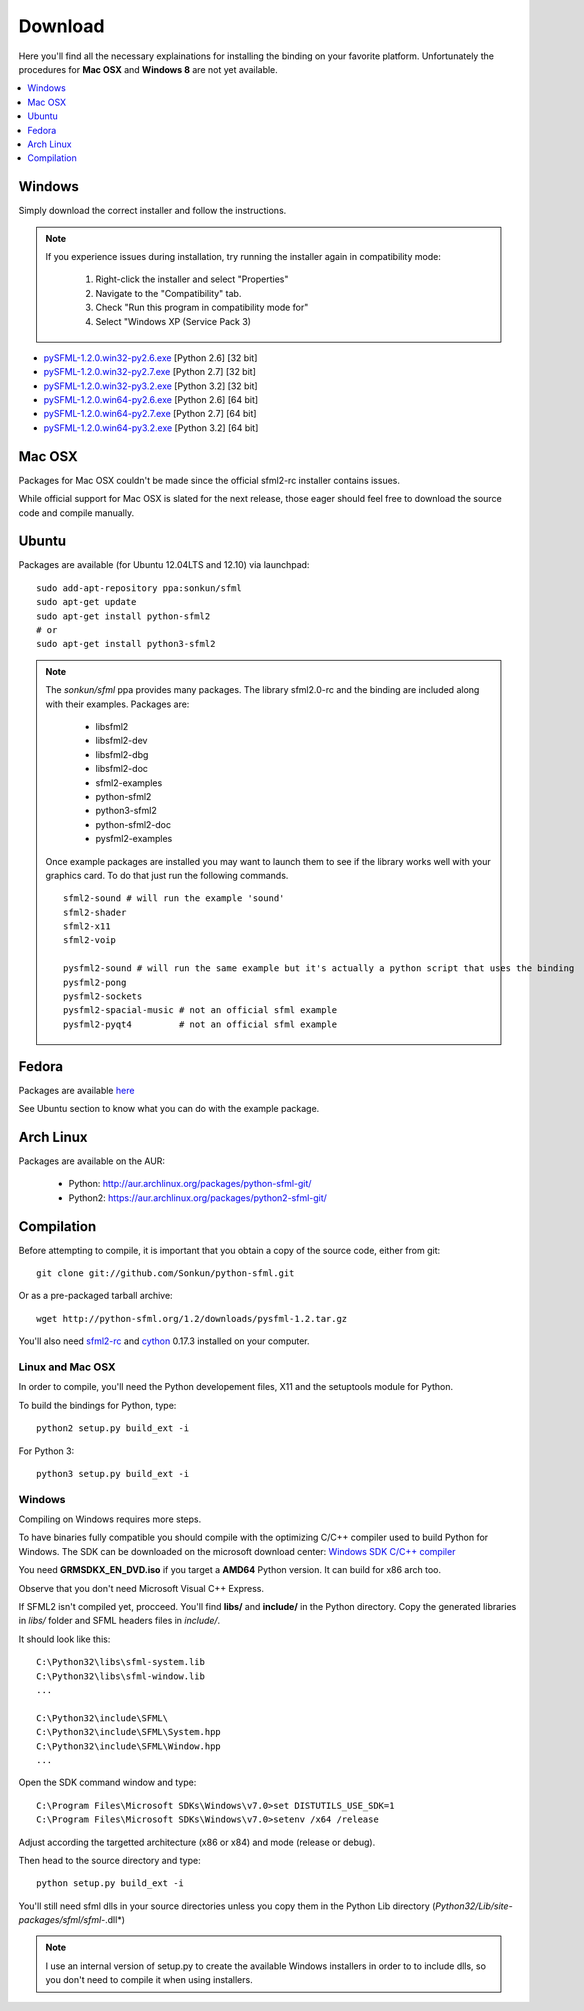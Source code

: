 Download
========
Here you'll find all the necessary explainations for installing the binding 
on your favorite platform. Unfortunately the procedures for **Mac OSX** 
and **Windows 8** are not yet available.

.. contents:: :local:
   :depth: 1
   
Windows
-------
Simply download the correct installer and follow the instructions. 

.. note:: 

    If you experience issues during installation, try running the installer
    again in compatibility mode:

        1. Right-click the installer and select "Properties"
        2. Navigate to the "Compatibility" tab.
        3. Check "Run this program in compatibility mode for"
        4. Select "Windows XP (Service Pack 3)
	
* `pySFML-1.2.0.win32-py2.6.exe <http://python-sfml.org/1.2/downloads/pySFML-1.2.0.win32-py2.6.exe>`_ [Python 2.6] [32 bit]
* `pySFML-1.2.0.win32-py2.7.exe <http://python-sfml.org/1.2/downloads/pySFML-1.2.0.win32-py2.7.exe>`_ [Python 2.7] [32 bit]
* `pySFML-1.2.0.win32-py3.2.exe <http://python-sfml.org/1.2/downloads/pySFML-1.2.0.win32-py3.2.exe>`_ [Python 3.2] [32 bit]
* `pySFML-1.2.0.win64-py2.6.exe <http://python-sfml.org/1.2/downloads/pySFML-1.2.0.win64-py2.6.exe>`_ [Python 2.6] [64 bit]
* `pySFML-1.2.0.win64-py2.7.exe <http://python-sfml.org/1.2/downloads/pySFML-1.2.0.win64-py2.7.exe>`_ [Python 2.7] [64 bit]
* `pySFML-1.2.0.win64-py3.2.exe <http://python-sfml.org/1.2/downloads/pySFML-1.2.0.win64-py3.2.exe>`_ [Python 3.2] [64 bit]

Mac OSX
-------
Packages for Mac OSX couldn't be made since the official sfml2-rc 
installer contains issues. 

While official support for Mac OSX is slated for the next release, those eager
should feel free to download the source code and compile manually. 

Ubuntu
------
Packages are available (for Ubuntu 12.04LTS and 12.10) via launchpad::

   sudo add-apt-repository ppa:sonkun/sfml
   sudo apt-get update
   sudo apt-get install python-sfml2
   # or
   sudo apt-get install python3-sfml2

.. NOTE::
   The *sonkun/sfml* ppa provides many packages. The library sfml2.0-rc 
   and the binding are included along with their examples. Packages are:

      * libsfml2
      * libsfml2-dev
      * libsfml2-dbg
      * libsfml2-doc
      * sfml2-examples

      * python-sfml2
      * python3-sfml2
      * python-sfml2-doc
      * pysfml2-examples

   Once example packages are installed you may want to launch them to 
   see if the library works well with your graphics card. To do that  
   just run the following commands. ::

      sfml2-sound # will run the example 'sound'
      sfml2-shader
      sfml2-x11
      sfml2-voip

      pysfml2-sound # will run the same example but it's actually a python script that uses the binding
      pysfml2-pong
      pysfml2-sockets
      pysfml2-spacial-music # not an official sfml example
      pysfml2-pyqt4         # not an official sfml example 

Fedora
------
Packages are available `here <http://python-sfml.org/1.2/downloads>`_

See Ubuntu section to know what you can do with the example package.

Arch Linux
----------
Packages are available on the AUR:

    * Python: http://aur.archlinux.org/packages/python-sfml-git/
    * Python2: https://aur.archlinux.org/packages/python2-sfml-git/

Compilation
-----------
Before attempting to compile, it is important that you obtain a copy of the
source code, either from git::

    git clone git://github.com/Sonkun/python-sfml.git

Or as a pre-packaged tarball archive::
    
    wget http://python-sfml.org/1.2/downloads/pysfml-1.2.tar.gz

You'll also need `sfml2-rc`_ and `cython`_ 0.17.3 installed on your computer.

Linux and Mac OSX
^^^^^^^^^^^^^^^^^
In order to compile, you'll need the Python developement files, X11 and 
the setuptools module for Python.

To build the bindings for Python, type::

   python2 setup.py build_ext -i

For Python 3::

   python3 setup.py build_ext -i
   
Windows
^^^^^^^
Compiling on Windows requires more steps.

To have binaries fully compatible you should compile with the optimizing 
C/C++ compiler used to build Python for Windows. The SDK can be 
downloaded on the microsoft download center: 
`Windows SDK C/C++ compiler <http://www.microsoft.com/downloads/en/details.aspx?familyid=71DEB800-C591-4F97-A900-BEA146E4FAE1&displaylang=en>`_ 

You need **GRMSDKX_EN_DVD.iso** if you target a **AMD64** Python version. It can build for x86 arch too.

Observe that you don't need Microsoft Visual C++ Express.

If SFML2 isn't compiled yet, procceed. You'll find **libs/** and **include/** in the 
Python directory. Copy the generated libraries in *libs/* folder and 
SFML headers files in *include/*.

It should look like this::

	C:\Python32\libs\sfml-system.lib
	C:\Python32\libs\sfml-window.lib
	...

	C:\Python32\include\SFML\
	C:\Python32\include\SFML\System.hpp
	C:\Python32\include\SFML\Window.hpp
	...
	
Open the SDK command window and type::

	C:\Program Files\Microsoft SDKs\Windows\v7.0>set DISTUTILS_USE_SDK=1
	C:\Program Files\Microsoft SDKs\Windows\v7.0>setenv /x64 /release
	
Adjust according the targetted architecture (x86 or x84) and mode (release or debug).

Then head to the source directory and type::

    python setup.py build_ext -i
	
You'll still need sfml dlls in your source directories unless you copy 
them in the Python Lib directory (*Python32/Lib/site-packages/sfml/sfml-*.dll*)

.. note:: 
	I use an internal version of setup.py to create the available Windows 
	installers in order to to include dlls, so you don't need to compile 
	it when using installers.

.. _sfml2-rc: http://python-sfml.org/downloads/sfml2-rc.tar.gz
.. _cython: http://cython.org
